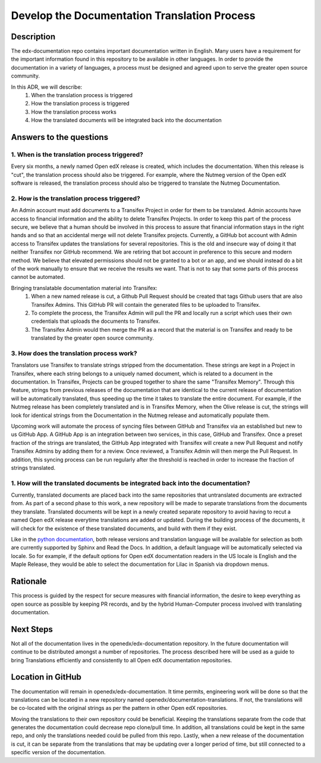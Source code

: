 #############################################
Develop the Documentation Translation Process
#############################################


***********
Description
***********

The edx-documentation repo contains important documentation written in English.
Many users have a requirement for the important information found in this
repository to be available in other languages. In order to provide the
documentation in a variety of languages, a process must be designed and agreed
upon to serve the greater open source community.

In this ADR, we will describe:
 #. When the translation process is triggered
 #. How the translation process is triggered
 #. How the translation process works
 #. How the translated documents will be integrated back into the documentation


************************
Answers to the questions
************************

1. When is the translation process triggered?
=============================================

Every six months, a newly named Open edX release is created, which includes the
documentation. When this release is "cut", the translation process should also
be triggered. For example, where the Nutmeg version of the Open edX software is
released, the translation process should also be triggered to translate the
Nutmeg Documentation.

2. How is the translation process triggered?
=============================================

An Admin account must add documents to a Transifex Project in order for them to
be translated. Admin accounts have access to financial information and the
ability to delete Transifex Projects. In order to keep this part of the process
secure, we believe that a human should be involved in this process to assure
that financial information stays in the right hands and so that an accidental
merge will not delete Transifex projects. Currently, a GitHub bot account with
Admin access to Transifex updates the translations for several repositories.
This is the old and insecure way of doing it that neither Transifex nor GitHub
recommend. We are retiring that bot account in preference to this secure and
modern method. We believe that elevated permissions should not be granted to a
bot or an app, and we should instead do a bit of the work manually to ensure
that we receive the results we want. That is not to say that some parts of this
process cannot be automated.

Bringing translatable documentation material into Transifex:
 #. When a new named release is cut, a Github Pull Request should be created
    that tags Github users that are also Transifex Admins. This GitHub PR will
    contain the generated files to be uploaded to Transifex.
 #. To complete the process, the Transifex Admin will pull the PR and locally
    run a script which uses their own credentials that uploads the documents to
    Transifex.
 #. The Transifex Admin would then merge the PR as a record that the material
    is on Transifex and ready to be translated by the greater open source
    community.

3. How does the translation process work?
=============================================

Translators use Transifex to translate strings stripped from the documentation.
These strings are kept in a Project in Transifex, where each string belongs to
a uniquely named document, which is related to a document in the documentation.
In Transifex, Projects can be grouped together to share the same "Transifex
Memory". Through this feature, strings from previous releases of the
documentation that are identical to the current release of documentation will
be automatically translated, thus speeding up the time it takes to translate
the entire document. For example, if the Nutmeg release has been completely
translated and is in Transifex Memory, when the Olive release is cut, the
strings will look for identical strings from the Documentation in the Nutmeg
release and automatically populate them.

Upcoming work will automate the process of syncing files between GitHub and
Transifex via an established but new to us GitHub App. A GitHub App is an
integration between two services, in this case, GitHub and Transifex. Once a
preset fraction of the strings are translated, the GitHub App integrated with
Transifex will create a new Pull Request and notify Transifex Admins by adding
them for a review. Once reviewed, a Transifex Admin will then merge the Pull
Request. In addition, this syncing process can be run regularly after the
threshold is reached in order to increase the fraction of strings translated.

1. How will the translated documents be integrated back into the documentation?
===============================================================================

Currently, translated documents are placed back into the same repositories that
untranslated documents are extracted from. As part of a second phase to this
work, a new repository will be made to separate translations from the documents
they translate. Translated documents will be kept in a newly created separate
repository to avoid having to recut a named Open edX release everytime
translations are added or updated. During the building process of the
documents, it will check for the existence of these translated documents, and
build with them if they exist.

Like in the `python documentation`_, both release versions and translation
language will be available for selection as both are currently supported by
Sphinx and Read the Docs. In addition, a default language will be automatically
selected via locale. So for example, if the default options for Open edX
documentation readers in the US locale is English and the Maple Release, they
would be able to select the documentation for Lilac in Spanish via dropdown
menus.

.. _python documentation: https://docs.python.org/3/

*********
Rationale
*********

This process is guided by the respect for secure measures with financial
information, the desire to keep everything as open source as possible by
keeping PR records, and by the hybrid Human-Computer process involved with
translating documentation.


**********
Next Steps
**********

Not all of the documentation lives in the openedx/edx-documentation repository.
In the future documentation will continue to be distributed amongst a number of
repositories. The process described here will be used as a guide to bring
Translations efficiently and consistently to all Open edX documentation
repositories.


******************
Location in GitHub
******************

The documentation will remain in openedx/edx-documentation. It time permits,
engineering work will be done so that the translations can be located in a new
repository named openedx/documentation-translations. If not, the translations
will be co-located with the original strings as per the pattern in other Open
edX repositories.

Moving the translations to their own repository could be beneficial. Keeping
the translations separate from the code that generates the documentation could
decrease repo clone/pull time. In addition, all translations could be kept in
the same repo, and only the translations needed could be pulled from this repo.
Lastly, when a new release of the documentation is cut, it can be separate from
the translations that may be updating over a longer period of time, but still
connected to a specific version of the documentation.
